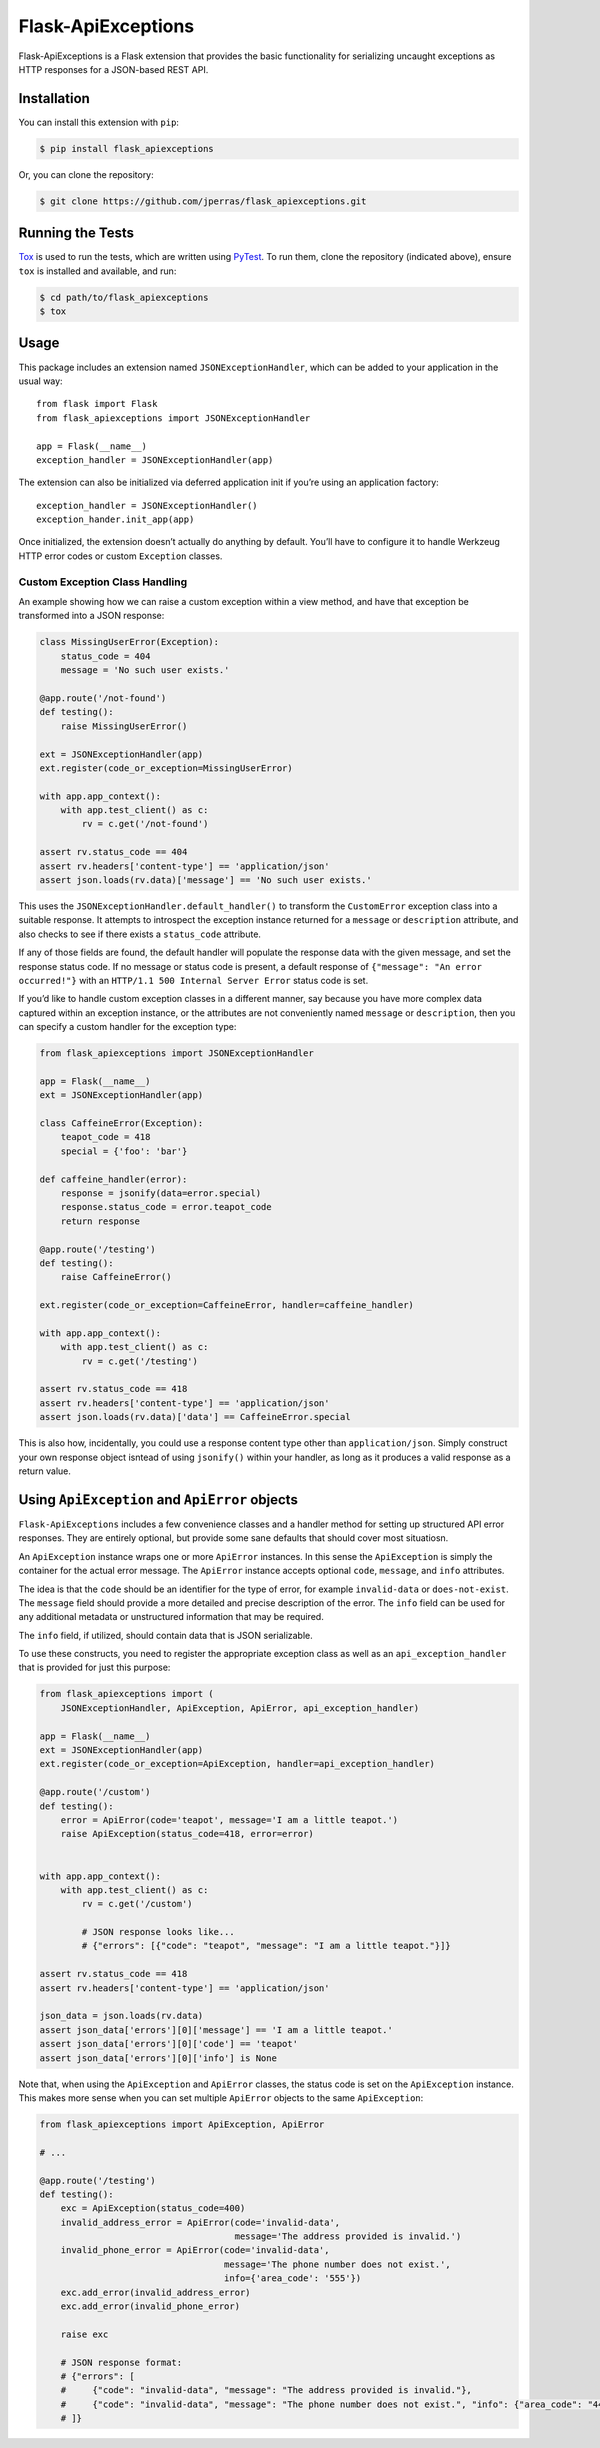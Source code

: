 Flask-ApiExceptions
===================

Flask-ApiExceptions is a Flask extension that provides the basic
functionality for serializing uncaught exceptions as HTTP responses for
a JSON-based REST API.

Installation
------------

You can install this extension with ``pip``:

.. code:: bash

    $ pip install flask_apiexceptions

Or, you can clone the repository:

.. code:: bash

    $ git clone https://github.com/jperras/flask_apiexceptions.git

Running the Tests
-----------------

`Tox <https://pypi.python.org/pypi/tox>`__ is used to run the tests,
which are written using `PyTest <https://docs.pytest.org/en/latest/>`__.
To run them, clone the repository (indicated above), ensure ``tox`` is
installed and available, and run:

.. code:: bash

    $ cd path/to/flask_apiexceptions
    $ tox

Usage
-----

This package includes an extension named ``JSONExceptionHandler``, which
can be added to your application in the usual way:

::

    from flask import Flask
    from flask_apiexceptions import JSONExceptionHandler

    app = Flask(__name__)
    exception_handler = JSONExceptionHandler(app)

The extension can also be initialized via deferred application init if
you’re using an application factory:

::

    exception_handler = JSONExceptionHandler()
    exception_hander.init_app(app)

Once initialized, the extension doesn’t actually do anything by default.
You’ll have to configure it to handle Werkzeug HTTP error codes or
custom ``Exception`` classes.

Custom Exception Class Handling
~~~~~~~~~~~~~~~~~~~~~~~~~~~~~~~

An example showing how we can raise a custom exception within a view
method, and have that exception be transformed into a JSON response:

.. code:: python

    class MissingUserError(Exception):
        status_code = 404
        message = 'No such user exists.'

    @app.route('/not-found')
    def testing():
        raise MissingUserError()

    ext = JSONExceptionHandler(app)
    ext.register(code_or_exception=MissingUserError)

    with app.app_context():
        with app.test_client() as c:
            rv = c.get('/not-found')

    assert rv.status_code == 404
    assert rv.headers['content-type'] == 'application/json'
    assert json.loads(rv.data)['message'] == 'No such user exists.'

This uses the ``JSONExceptionHandler.default_handler()`` to transform
the ``CustomError`` exception class into a suitable response. It
attempts to introspect the exception instance returned for a ``message``
or ``description`` attribute, and also checks to see if there exists a
``status_code`` attribute.

If any of those fields are found, the default handler will populate the
response data with the given message, and set the response status code.
If no message or status code is present, a default response of
``{"message": "An error occurred!"}`` with an
``HTTP/1.1 500 Internal Server Error`` status code is set.

If you’d like to handle custom exception classes in a different manner,
say because you have more complex data captured within an exception
instance, or the attributes are not conveniently named ``message`` or
``description``, then you can specify a custom handler for the exception
type:

.. code:: python

    from flask_apiexceptions import JSONExceptionHandler

    app = Flask(__name__)
    ext = JSONExceptionHandler(app)

    class CaffeineError(Exception):
        teapot_code = 418
        special = {'foo': 'bar'}

    def caffeine_handler(error):
        response = jsonify(data=error.special)
        response.status_code = error.teapot_code
        return response

    @app.route('/testing')
    def testing():
        raise CaffeineError()

    ext.register(code_or_exception=CaffeineError, handler=caffeine_handler)

    with app.app_context():
        with app.test_client() as c:
            rv = c.get('/testing')

    assert rv.status_code == 418
    assert rv.headers['content-type'] == 'application/json'
    assert json.loads(rv.data)['data'] == CaffeineError.special

This is also how, incidentally, you could use a response content type
other than ``application/json``. Simply construct your own response
object isntead of using ``jsonify()`` within your handler, as long as it
produces a valid response as a return value.

Using ``ApiException`` and ``ApiError`` objects
-----------------------------------------------

``Flask-ApiExceptions`` includes a few convenience classes and a handler
method for setting up structured API error responses. They are entirely
optional, but provide some sane defaults that should cover most
situatiosn.

An ``ApiException`` instance wraps one or more ``ApiError`` instances.
In this sense the ``ApiException`` is simply the container for the
actual error message. The ``ApiError`` instance accepts optional
``code``, ``message``, and ``info`` attributes.

The idea is that the ``code`` should be an identifier for the type of
error, for example ``invalid-data`` or ``does-not-exist``. The
``message`` field should provide a more detailed and precise description
of the error. The ``info`` field can be used for any additional metadata
or unstructured information that may be required.

The ``info`` field, if utilized, should contain data that is JSON
serializable.

To use these constructs, you need to register the appropriate exception
class as well as an ``api_exception_handler`` that is provided for just
this purpose:

.. code:: python

    from flask_apiexceptions import (
        JSONExceptionHandler, ApiException, ApiError, api_exception_handler)

    app = Flask(__name__)
    ext = JSONExceptionHandler(app)
    ext.register(code_or_exception=ApiException, handler=api_exception_handler)

    @app.route('/custom')
    def testing():
        error = ApiError(code='teapot', message='I am a little teapot.')
        raise ApiException(status_code=418, error=error)


    with app.app_context():
        with app.test_client() as c:
            rv = c.get('/custom')

            # JSON response looks like...
            # {"errors": [{"code": "teapot", "message": "I am a little teapot."}]}

    assert rv.status_code == 418
    assert rv.headers['content-type'] == 'application/json'

    json_data = json.loads(rv.data)
    assert json_data['errors'][0]['message'] == 'I am a little teapot.'
    assert json_data['errors'][0]['code'] == 'teapot'
    assert json_data['errors'][0]['info'] is None

Note that, when using the ``ApiException`` and ``ApiError`` classes, the
status code is set on the ``ApiException`` instance. This makes more
sense when you can set multiple ``ApiError`` objects to the same
``ApiException``:

.. code:: python

    from flask_apiexceptions import ApiException, ApiError

    # ...

    @app.route('/testing')
    def testing():
        exc = ApiException(status_code=400)
        invalid_address_error = ApiError(code='invalid-data',
                                         message='The address provided is invalid.')
        invalid_phone_error = ApiError(code='invalid-data',
                                       message='The phone number does not exist.',
                                       info={'area_code': '555'})
        exc.add_error(invalid_address_error)
        exc.add_error(invalid_phone_error)

        raise exc

        # JSON response format:
        # {"errors": [
        #     {"code": "invalid-data", "message": "The address provided is invalid."},
        #     {"code": "invalid-data", "message": "The phone number does not exist.", "info": {"area_code": "444"}}
        # ]}
